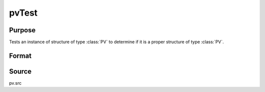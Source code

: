 
pvTest
==============================================

Purpose
----------------

Tests an instance of structure of type :class:`PV` to determine 
if it is a proper structure of type :class:`PV`.

Format
----------------
.. function:: pvTest(p1)

    :param p1: an instance of structure of type :class:`PV`
    :type p1: struct

    :returns: i (*scalar*), if 0, *p1* is a proper structure of
        type :class:`PV`, else if 1, an improper or unitialized structure
        of type :class:`PV`.

Source
------

pv.src

